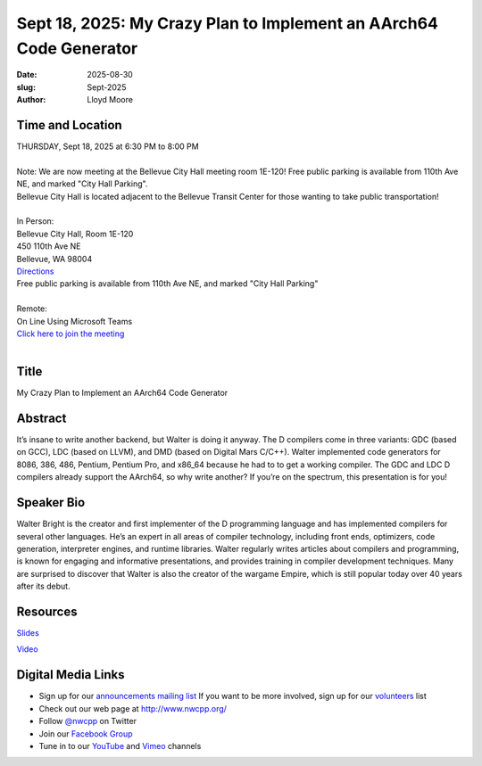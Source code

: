 Sept 18, 2025: My Crazy Plan to Implement an AArch64 Code Generator
###################################################################

:date: 2025-08-30
:slug: Sept-2025
:author: Lloyd Moore

Time and Location
~~~~~~~~~~~~~~~~~
| THURSDAY, Sept 18, 2025 at 6:30 PM to 8:00 PM
|
| Note: We are now meeting at the Bellevue City Hall meeting room 1E-120! Free public parking is available from 110th Ave NE, and marked "City Hall Parking".
| Bellevue City Hall is located adjacent to the Bellevue Transit Center for those wanting to take public transportation!
|
| In Person:
| Bellevue City Hall, Room 1E-120
| 450 110th Ave NE
| Bellevue, WA 98004
| `Directions <https://www.google.com/maps/place//@47.6144305,-122.1929512,18z?entry=ttu&g_ep=EgoyMDI1MDczMC4wIKXMDSoASAFQAw%3D%3D>`_
| Free public parking is available from 110th Ave NE, and marked "City Hall Parking"
|
| Remote:
| On Line Using Microsoft Teams
| `Click here to join the meeting <https://teams.microsoft.com/meet/2708825918036?p=XXa6ZqIa7P4PhMdmkF>`_
|

Title
~~~~~
My Crazy Plan to Implement an AArch64 Code Generator

Abstract
~~~~~~~~~
It’s insane to write another backend, but Walter is doing it anyway. The D compilers come in three variants: GDC (based on GCC), LDC (based on LLVM), and DMD (based on Digital Mars C/C++).
Walter implemented code generators for 8086, 386, 486, Pentium, Pentium Pro, and x86_64 because he had to to get a working compiler.
The GDC and LDC D compilers already support the AArch64, so why write another? If you’re on the spectrum, this presentation is for you!

Speaker Bio
~~~~~~~~~~~
Walter Bright is the creator and first implementer of the D programming language and has implemented compilers for several other languages.
He’s an expert in all areas of compiler technology, including front ends, optimizers, code generation, interpreter engines, and runtime libraries.
Walter regularly writes articles about compilers and programming, is known for engaging and informative presentations, and provides training in compiler development techniques.
Many are surprised to discover that Walter is also the creator of the wargame Empire, which is still popular today over 40 years after its debut.

Resources
~~~~~~~~~
`Slides </talks/2025/aarch64.pdf>`_

`Video <https://youtu.be/Myc9oyzgh3A>`_ 

Digital Media Links
~~~~~~~~~~~~~~~~~~~
* Sign up for our `announcements mailing list <http://groups.google.com/group/NwcppAnnounce>`_ If you want to be more involved, sign up for our `volunteers <http://groups.google.com/group/nwcpp-volunteers>`_ list
* Check out our web page at http://www.nwcpp.org/
* Follow `@nwcpp <http://twitter.com/nwcpp>`_ on Twitter
* Join our `Facebook Group <https://www.facebook.com/groups/344125680930/>`_
* Tune in to our `YouTube <http://www.youtube.com/user/NWCPP>`_ and `Vimeo <https://vimeo.com/nwcpp>`_ channels
